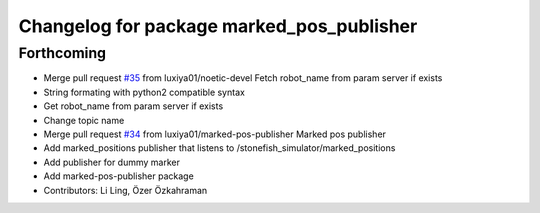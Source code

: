 ^^^^^^^^^^^^^^^^^^^^^^^^^^^^^^^^^^^^^^^^^^
Changelog for package marked_pos_publisher
^^^^^^^^^^^^^^^^^^^^^^^^^^^^^^^^^^^^^^^^^^

Forthcoming
-----------
* Merge pull request `#35 <https://github.com/smarc-project/smarc_utils/issues/35>`_ from luxiya01/noetic-devel
  Fetch robot_name from param server if exists
* String formating with python2 compatible syntax
* Get robot_name from param server if exists
* Change topic name
* Merge pull request `#34 <https://github.com/smarc-project/smarc_utils/issues/34>`_ from luxiya01/marked-pos-publisher
  Marked pos publisher
* Add marked_positions publisher that listens to /stonefish_simulator/marked_positions
* Add publisher for dummy marker
* Add marked-pos-publisher package
* Contributors: Li Ling, Özer Özkahraman
